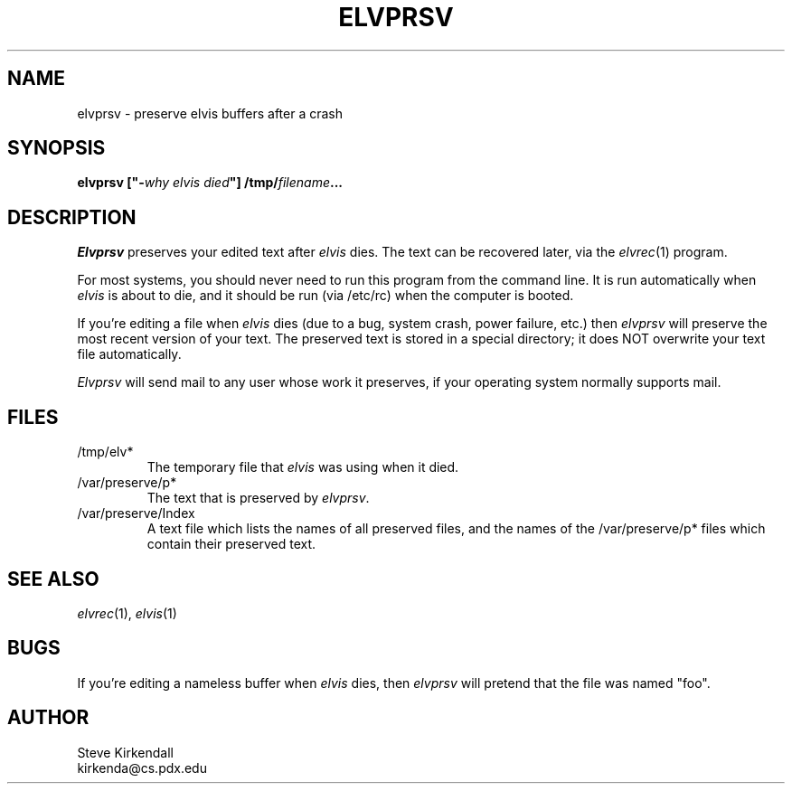 .TH ELVPRSV 1
.SH NAME
elvprsv \- preserve elvis buffers after a crash
.SH SYNOPSIS
.nf
\fB\fBelvprsv\fP ["-\fIwhy elvis died\fP"] /tmp/\fIfilename\fP...
.ig
\fB\fBelvprsv\fP -R /tmp/\fIfilename\fP...
..
.fi
.SH DESCRIPTION
.PP
\fIElvprsv\fP preserves your edited text after \fIelvis\fP dies.
The text can be recovered later, via the \fIelvrec\fP(1) program.
.PP
For most systems,
you should never need to run this program from the command line.
It is run automatically when \fIelvis\fP is about to die,
and it should be run (via /etc/rc) when the computer is booted.
.ig
THAT'S ALL!
.PP
For systems such as MS-DOS, you can either use \fIelvprsv\fP
the same way as under other systems (by running it from your AUTOEXEC.BAT file),
or you can run it separately with the "-R" flag to recover the files
in one step.
..
.PP
If you're editing a file when \fIelvis\fP dies
(due to a bug, system crash, power failure, etc.)
then \fIelvprsv\fP will preserve the most recent version of your text.
The preserved text is stored in a special directory; it does NOT overwrite
your text file automatically.
.PP
\fIElvprsv\fP will send mail to any user whose work it preserves,
if your operating system normally supports mail.
.SH FILES
.IP /tmp/elv*
The temporary file that \fIelvis\fP was using when it died.
.IP /var/preserve/p*
The text that is preserved by \fIelvprsv\fP.
.IP /var/preserve/Index
A text file which lists the names of all preserved files, and the names
of the /var/preserve/p* files which contain their preserved text.
.SH "SEE ALSO
.IR elvrec (1),
.IR elvis (1)
.SH BUGS
.ig
.PP
Due to the permissions on the /var/preserve directory, on BSD systems
\fIelvprsv\fP must be run as superuser.
This is accomplished by making the \fIelvprsv\fP executable be owned by "root"
and turning on its "set user id" bit.
.PP
..
If you're editing a nameless buffer when \fIelvis\fP dies, then \fIelvprsv\fP will pretend
that the file was named "foo".
.SH AUTHOR
.nf
Steve Kirkendall
kirkenda@cs.pdx.edu
.fi

